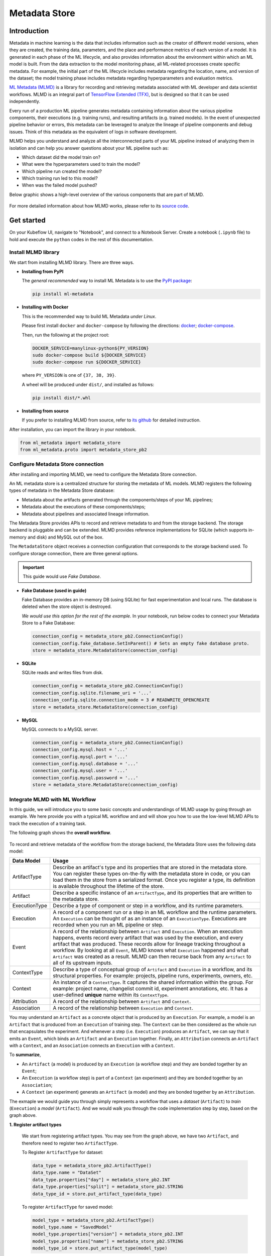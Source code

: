 ==============
Metadata Store
==============

------------
Introduction
------------

Metadata in machine learning is the data that includes information such as the creator of different model versions, when they are 
created, the training data, parameters, and the place and performance metrics of each version of a model. It is generated in each phase 
of the ML lifecycle, and also provides information about the environment within which an ML model is built. From the data extraction to 
the model monitoring phase, all ML-related processes create specific metadata. For example, the initial part of the ML lifecycle 
includes metadata regarding the location, name, and version of the dataset; the model training phase includes metadata regarding 
hyperparameters and evaluation metrics.  

`ML Metadata (MLMD) <https://github.com/google/ml-metadata>`__ is a library for recording and retrieving metadata associated with 
ML developer and data scientist workflows. MLMD is an integral part of `TensorFlow Extended (TFX) <https://www.tensorflow.org/tfx>`__, 
but is designed so that it can be used independently.

Every run of a production ML pipeline generates metadata containing information about the various pipeline components, their 
executions (e.g. training runs), and resulting artifacts (e.g. trained models). In the event of unexpected pipeline behavior or 
errors, this metadata can be leveraged to analyze the lineage of pipeline components and debug issues. Think of this metadata as 
the equivalent of logs in software development.

MLMD helps you understand and analyze all the interconnected parts of your ML pipeline instead of analyzing them in isolation and 
can help you answer questions about your ML pipeline such as:

* Which dataset did the model train on?
* What were the hyperparameters used to train the model?
* Which pipeline run created the model?
* Which training run led to this model?
* When was the failed model pushed?

Below graphic shows a high-level overview of the various components that are part of MLMD.

    .. image:: ../_static/user-guide-mlmd-overview.png

For more detailed information about how MLMD works, please refer to its `source code <https://github.com/google/ml-metadata>`__.

-----------
Get started
-----------

On your Kubeflow UI, navigate to "Notebook", and connect to a Notebook Server. Create a notebook (``.ipynb`` file) to hold and execute 
the ``python`` codes in the rest of this documentation.

^^^^^^^^^^^^^^^^^^^^^^^^^^^^
Install MLMD library
^^^^^^^^^^^^^^^^^^^^^^^^^^^^

We start from installing MLMD library. There are three ways.

- **Installing from PyPI**

  The *general recommended* way to install ML Metadata is to use the `PyPI package <https://pypi.org/project/ml-metadata/>`__:

  .. code-block:: shell
    
      pip install ml-metadata

- **Installing with Docker**

  This is the recommended way to build ML Metadata *under Linux*.

  Please first install ``docker`` and ``docker-compose`` by following the directions: `docker <https://docs.docker.com/get-docker/>`__; 
  `docker-compose <https://docs.docker.com/compose/install/>`__.

  Then, run the following at the project root:

  .. code-block:: shell

      DOCKER_SERVICE=manylinux-python${PY_VERSION}
      sudo docker-compose build ${DOCKER_SERVICE}
      sudo docker-compose run ${DOCKER_SERVICE}

  where ``PY_VERSION`` is one of ``{37, 38, 39}``.

  A wheel will be produced under ``dist/``, and installed as follows:

  .. code-block:: shell

      pip install dist/*.whl

- **Installing from source**

  If you prefer to installing MLMD from source, refer to `its github <https://github.com/google/ml-metadata#installing-from-source>`__ 
  for detailed instruction.

After installation, you can import the library in your notebook.

.. code-block:: python

    from ml_metadata import metadata_store
    from ml_metadata.proto import metadata_store_pb2

.. _Storage backends and store connection configuration:

^^^^^^^^^^^^^^^^^^^^^^^^^^^^^^^^^^^^^^^^^^^
Configure Metadata Store connection
^^^^^^^^^^^^^^^^^^^^^^^^^^^^^^^^^^^^^^^^^^^

After installing and importing MLMD, we need to configure the Metadata Store connection.

An ML metadata store is a centralized structure for storing the metadata of ML models. MLMD registers the following types of metadata in 
the Metadata Store database:

- Metadata about the artifacts generated through the components/steps of your ML pipelines;

- Metadata about the executions of these components/steps;

- Metadata about pipelines and associated lineage information.

The Metadata Store provides APIs to record and retrieve metadata to and from the storage backend. The storage backend is pluggable and 
can be extended. MLMD provides reference implementations for SQLite (which supports in-memory and disk) and MySQL out of the box.

The ``MetadataStore`` object receives a connection configuration that corresponds to the storage backend used. To configure storage connection, 
there are three general options.

.. important::
    This guide would use *Fake Database*.

- **Fake Database (used in guide)**

  Fake Database provides an in-memory DB (using SQLite) for fast experimentation and local runs. The database is deleted when 
  the store object is destroyed.

  *We would use this option for the rest of the example.* In your notebook, run below codes to connect your Metadata Store to a Fake 
  Database:

  .. code-block:: python

      connection_config = metadata_store_pb2.ConnectionConfig()
      connection_config.fake_database.SetInParent() # Sets an empty fake database proto.
      store = metadata_store.MetadataStore(connection_config)

- **SQLite**

  SQLite reads and writes files from disk.

  .. code-block:: python

      connection_config = metadata_store_pb2.ConnectionConfig()
      connection_config.sqlite.filename_uri = '...'
      connection_config.sqlite.connection_mode = 3 # READWRITE_OPENCREATE
      store = metadata_store.MetadataStore(connection_config)

- **MySQL**

  MySQL connects to a MySQL server.

  .. code-block:: python

      connection_config = metadata_store_pb2.ConnectionConfig()
      connection_config.mysql.host = '...'
      connection_config.mysql.port = '...'
      connection_config.mysql.database = '...'
      connection_config.mysql.user = '...'
      connection_config.mysql.password = '...'
      store = metadata_store.MetadataStore(connection_config)

^^^^^^^^^^^^^^^^^^^^^^^^^^^^^^^^^^^^^^^
Integrate MLMD with ML Workflow
^^^^^^^^^^^^^^^^^^^^^^^^^^^^^^^^^^^^^^^

In this guide, we will introduce you to some basic concepts and understandings of MLMD usage by going through an example. We here 
provide you with a typical ML workflow and and will show you how to use the low-level MLMD APIs to track the execution of a training 
task.

The following graph shows the **overall workflow**.

    .. image:: ../_static/user-guide-mlmd-workflow.png

To record and retrieve metadata of the workflow from the storage backend, the Metadata Store uses the following data model:

===================== =========================================================================================================================================================================================================================================================================================================================================================================================================================================================================
Data Model            Usage
===================== =========================================================================================================================================================================================================================================================================================================================================================================================================================================================================
ArtifactType          Describe an artifact's type and its properties that are stored in the metadata store. You can register these types on-the-fly with the metadata store in code, or you can load them in the store from a serialized format. Once you register a type, its definition is available throughout the lifetime of the store.
Artifact              Describe a specific instance of an ``ArtifactType``, and its properties that are written to the metadata store.
ExecutionType         Describe a type of component or step in a workflow, and its runtime parameters.
Execution             A record of a component run or a step in an ML workflow and the runtime parameters. An ``Execution`` can be thought of as an instance of an ``ExecutionType``. Executions are recorded when you run an ML pipeline or step.
Event                 A record of the relationship between ``Artifact`` and ``Execution``. When an execution happens, events record every artifact that was used by the execution, and every artifact that was produced. These records allow for lineage tracking throughout a workflow. By looking at all ``Event``, MLMD knows what ``Execution`` happened and what ``Artifact`` was created as a result. MLMD can then recurse back from any ``Artifact`` to all of its upstream inputs.
ContextType           Describe a type of conceptual group of ``Artifact`` and ``Execution`` in a workflow, and its structural properties. For example: projects, pipeline runs, experiments, owners, etc.
Context               An instance of a ``ContextType``. It captures the shared information within the group. For example: project name, changelist commit id, experiment annotations, etc. It has a user-defined **unique** name within its ``ContextType``.
Attribution           A record of the relationship between ``Artifact`` and ``Context``.
Association           A record of the relationship between ``Execution`` and ``Context``.
===================== =========================================================================================================================================================================================================================================================================================================================================================================================================================================================================

You may understand an ``Artifact`` as a concrete object that is produced by an ``Execution``. For example, a model is an 
``Artifact`` that is produced from an ``Execution`` of training step. The ``Context`` can be then considered as the whole run that 
encapsulates the experiment. And whenever a step (i.e. ``Execution``) produces an ``Artifact``, we can say that it emits an ``Event``, which binds an 
``Artifact`` and an ``Execution`` together. Finally, an ``Attribution`` connects an ``Artifact`` with a ``Context``, and an 
``Association`` connects an ``Execution`` with a ``Context``.

To **summarize**, 

* An ``Artifact`` (a model) is produced by an ``Execution`` (a workflow step) and they are bonded together by an ``Event``;
* An ``Execution`` (a workflow step) is part of a ``Context`` (an experiment) and they are bonded together by an ``Association``; 
* A ``Context`` (an experiment) generats an ``Artifact`` (a model) and they are bonded together by an ``Attribution``.

The exmaple we would guide you through simply represents a workflow that uses a *dataset* (``Artifact``) to *train* (``Execution``) a 
*model* (``Artifact``). And we would walk you through the code implementation step by step, based on the graph above.

**1. Register artifact types**

  We start from registering artifact types. You may see from the graph above, we have two ``Artifact``, and 
  therefore need to register two ``ArtifactType``.

  To Register ``ArtifactType`` for dataset:

  .. code-block:: python

      data_type = metadata_store_pb2.ArtifactType()
      data_type.name = "DataSet"
      data_type.properties["day"] = metadata_store_pb2.INT
      data_type.properties["split"] = metadata_store_pb2.STRING
      data_type_id = store.put_artifact_type(data_type)

  To register ``ArtifactType`` for saved model:

  .. code-block:: python

      model_type = metadata_store_pb2.ArtifactType()
      model_type.name = "SavedModel"
      model_type.properties["version"] = metadata_store_pb2.INT
      model_type.properties["name"] = metadata_store_pb2.STRING
      model_type_id = store.put_artifact_type(model_type)

  To see your registered ``ArtifactType``,

  .. code-block:: python

      artifact_types = store.get_artifact_types()
      print(artifact_types)

  and you should see outputs like below:

  .. code-block:: text

      [id: 10
       name: "DataSet"
       properties {
         key: "day"
         value: INT
       }
       properties {
         key: "split"
         value: STRING
       }
      , id: 11
       name: "SavedModel"
       properties {
         key: "name"
         value: STRING
       }
       properties {
         key: "version"
         value: INT
       }
      ]

**2. Register execution types**

  We then register execution types for all steps in the ML workflow. In this example, we will register an ``ExecutionType`` for 
  trainer.

  .. code-block:: python

      trainer_type = metadata_store_pb2.ExecutionType()
      trainer_type.name = "Trainer"
      trainer_type.properties["state"] = metadata_store_pb2.STRING
      trainer_type_id = store.put_execution_type(trainer_type)

  You can query a registered ``ExecutionType`` with the returned ``id``:

  .. code-block:: python

      [registered_type] = store.get_execution_types_by_id([trainer_type_id])
      print(registered_type)

  And you should see output like below:

  .. code-block:: text

      id: 12
      name: "Trainer"
      properties {
        key: "state"
        value: STRING
      }

**3. Create dataset artifact**

  Next, we create the dataset artifact using the Dataset ``ArtifactType`` we registered previously.

  .. code-block:: python

      data_artifact = metadata_store_pb2.Artifact()
      data_artifact.uri = 'path/to/data'
      data_artifact.properties["day"].int_value = 1
      data_artifact.properties["split"].string_value = 'train'

  Use ``id`` to specify that this ``data_artifact`` is in ``Dataset`` artifact type:

  .. code-block:: python

      data_artifact.type_id = data_type_id
      [data_artifact_id] = store.put_artifacts([data_artifact])

  You can see your registered dataset artifact by querying all registered ``Artifact``.

  .. code-block:: python

      artifacts = store.get_artifacts()
      print(artifacts)

  You should see outputs like below:

  .. code-block:: text

      [id: 1
      type_id: 10
      uri: "path/to/data"
      properties {
        key: "day"
        value {
          int_value: 1
        }
      }
      properties {
        key: "split"
        value {
          string_value: "train"
        }
      }
      create_time_since_epoch: 1675758739631
      last_update_time_since_epoch: 1675758739631
      ]

  Plus, there are many ways to query the same ``Artifact``:

  .. code-block:: python

      [stored_data_artifact] = store.get_artifacts_by_id([data_artifact_id])
      artifacts_with_uri = store.get_artifacts_by_uri(data_artifact.uri)
      artifacts_with_conditions = store.get_artifacts(
          list_options=metadata_store.ListOptions(
              filter_query='uri LIKE "%/data" AND properties.day.int_value > 0'))

**4. Create execution for trainer**

  We then create an ``Execution`` of the trainer run, using the Trainer ``ExecutionType`` we registered previously.

  .. code-block:: python

      trainer_run = metadata_store_pb2.Execution()

  Similary, use ``id`` to specify that this ``Execution`` is in ``Trainer`` execution type.

  .. code-block:: python

      trainer_run.type_id = trainer_type_id

  And mark its status as "Running":

  .. code-block:: python

      trainer_run.properties["state"].string_value = "RUNNING"
      [run_id] = store.put_executions([trainer_run])

  You can see this execution by querying all registered ``Execution``.

  .. code-block:: python

      executions = store.get_executions_by_id([run_id])
      print(executions)

  And you should see output like below:

  .. code-block:: text

      [id: 1
       type_id: 12
       properties {
         key: "state"
         value {
           string_value: "RUNNING"
         }
       }
       create_time_since_epoch: 1675758962852
       last_update_time_since_epoch: 1675758962852
      ]

  Similarly, the same execution can be queried with conditions:

  .. code-block:: python

      executions_with_conditions = store.get_executions(
          list_options = metadata_store.ListOptions(
              filter_query='type = "Trainer" AND properties.state.string_value IS NOT NULL'))

**5. Read Dataset and record input event**

  Now, it's time to define the input ``Event`` and read the data.

  .. code-block:: python

      input_event = metadata_store_pb2.Event()
      input_event.type = metadata_store_pb2.Event.DECLARED_INPUT


  Read the input data by specifying the ``input_event.artifact_id`` as the id of the dataset artifact we created previously.

  .. code-block:: python

    input_event.artifact_id = data_artifact_id

  Specify that this dataset artifact would be used as the input of the trainer execution using the id of the ``Execution`` we 
  created for trainer run previously.

  .. code-block:: python
    
      input_event.execution_id = run_id

  Finally, record this input ``Event`` in the metadata store.

  .. code-block:: python

      store.put_events([input_event])

**6. Train model and create saved model artifact**

  Next, we declare the output ``Artifact``, which is the saved model, using the ``SavedModel`` artifact type we created in previously.

  .. code-block:: python

      model_artifact = metadata_store_pb2.Artifact()
      model_artifact.uri = 'path/to/model/file'
      model_artifact.properties["version"].int_value = 1
      model_artifact.properties["name"].string_value = 'MNIST-v1'
      model_artifact.type_id = model_type_id
      [model_artifact_id] = store.put_artifacts([model_artifact])

**7. Write saved model and record output event**

  Now, it's time to declare the output ``Event``.

  .. code-block:: python

      output_event = metadata_store_pb2.Event()
      output_event.type = metadata_store_pb2.Event.DECLARED_OUTPUT

  The output in this workflow would be the saved model. So we use the id of saved model ``Artifact`` we created previously to specify.

  .. code-block:: python

      output_event.artifact_id = model_artifact_id

  Similar to the input event, we need to specify that this saved model artifact would be the output of the trainer execution.

  .. code-block:: python

      output_event.execution_id = run_id

  Finally, submit this output ``Event`` to the Metadata Store.

  .. code-block:: python

      store.put_events([output_event])

**8. Mark execution completed**

  We can now mark the execution as completed.

  .. code-block:: python

      trainer_run.id = run_id
      trainer_run.properties["state"].string_value = "COMPLETED"
      store.put_executions([trainer_run])

**9. Annote the experiment with a context**

  Finally, we group artifacts and executions under a ``Context`` using ``Attribution`` and ``Association``.

  Register a ``ContextType`` first.

  .. important::
      The ``name`` of the ``ContextType`` must be unique.

  .. code-block:: python

      experiment_type = metadata_store_pb2.ContextType()
      experiment_type.name = "Experiment"
      experiment_type.properties["note"] = metadata_store_pb2.STRING
      experiment_type_id = store.put_context_type(experiment_type)

  Create a ``Context`` using the ``ContextType`` we just registered.

  .. code-block:: python

      my_experiment = metadata_store_pb2.Context()
      my_experiment.type_id = experiment_type_id
      my_experiment.name = "exp1"
      my_experiment.properties["note"].string_value = "My first experiment."
      [experiment_id] = store.put_contexts([my_experiment])

  Group the model ``Artifact`` to this experiment ``Context`` using ``Attribution``.

  .. code-block:: python

      attribution = metadata_store_pb2.Attribution()
      attribution.artifact_id = model_artifact_id
      attribution.context_id = experiment_id

  Group the trainer ``Execution`` to this experiment ``Context`` using ``Association``.

  .. code-block:: python

      association = metadata_store_pb2.Association()
      association.execution_id = run_id
      association.context_id = experiment_id

  Submit this ``Context`` to Metadata Store.

  .. code-block:: python

      store.put_attributions_and_associations([attribution], [association])

  You may confirm your previous works by querying the artifacts and executions that are linked to the experiment context.

  .. code-block:: python

      experiment_artifacts = store.get_artifacts_by_context(experiment_id)
      experiment_executions = store.get_executions_by_context(experiment_id)

  The ``experiment_artifacts`` should be like below:

  .. code-block:: text

      [id: 2
       type_id: 11
       uri: "path/to/model/file"
       properties {
         key: "name"
         value {
           string_value: "MNIST-v1"
         }
       }
       properties {
         key: "version"
         value {
           int_value: 1
         }
       }
       create_time_since_epoch: 1675759027103
       last_update_time_since_epoch: 1675759027103
      ]

  And the ``experiment_executions`` should be like below:

  .. code-block:: text

      [id: 1
       type_id: 12
       properties {
         key: "state"
         value {
           string_value: "COMPLETED"
         }
       }
       create_time_since_epoch: 1675758962852
       last_update_time_since_epoch: 1675759074438
      ]

  You can also use neighborhood queries to fetch these artifacts and executions with conditions:

  .. code-block:: python

      experiment_artifacts_with_conditions = store.get_artifacts(
          list_options = metadata_store.ListOptions(
              filter_query=('contexts_a.type = "Experiment" AND contexts_a.name = "exp1"')))
      experiment_executions_with_conditions = store.get_executions(
          list_options = metadata_store.ListOptions(
              filter_query=('contexts_a.id = {}'.format(experiment_id))))

.. seealso::

    `Github repo for google/ml-metadata <https://github.com/google/ml-metadata>`__











